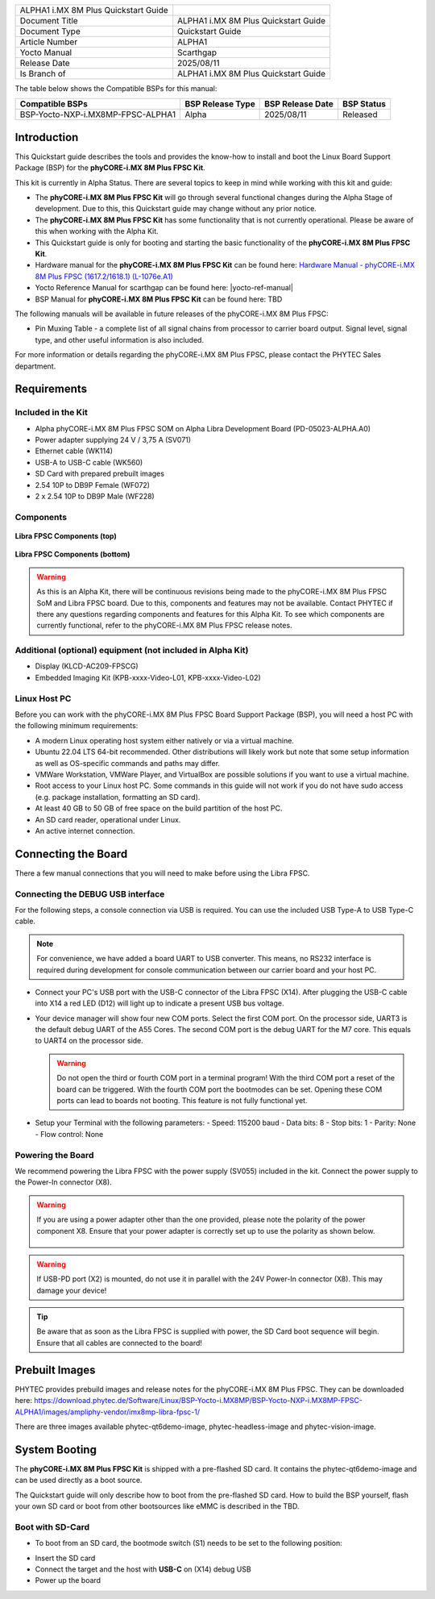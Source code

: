 .. General Substitutions
.. |doc-id| replace:: ALPHA1
.. |kit| replace:: **phyCORE-i.MX 8M Plus FPSC Kit**
.. |soc| replace:: i.MX 8M Plus
.. |som| replace:: phyCORE-|soc| FPSC
.. |sbc| replace:: Libra FPSC

.. Links
.. |hardware-manual| replace:: Hardware Manual - phyCORE-i.MX 8M Plus FPSC (1617.2/1618.1) (L-1076e.A1)
.. _hardware-manual: https://www.phytec.de/cdocuments/?doc=3IGEOQ
.. |bsp-manual| replace:: TBD
.. |link-bsp-images| replace:: https://download.phytec.de/Software/Linux/BSP-Yocto-i.MX8MP/BSP-Yocto-NXP-i.MX8MP-FPSC-ALPHA1/images/ampliphy-vendor/imx8mp-libra-fpsc-1/
.. _`static-pdf-dl`: ../../../_static/imx8mp-fpsc-quickstart-alpha1.pdf


.. Yocto
.. |yocto-codename| replace:: scarthgap
.. |yocto-imagename| replace:: phytec-qt6demo-image
.. |yocto-manifestname| replace:: BSP-Yocto-NXP-i.MX8MP-FPSC-ALPHA1
.. |yocto-ref-manual| replace:: :ref:`Yocto Reference Manual (scarthgap) <yocto-man-scarthgap>`

.. only:: html

   Documentation in pdf format: `Download <static-pdf-dl_>`_

+-----------------------+----------------------+
| |doc-id| |soc|        |                      |
| Quickstart Guide      |                      |
+-----------------------+----------------------+
| Document Title        | |doc-id| |soc|       |
|                       | Quickstart Guide     |
+-----------------------+----------------------+
| Document Type         | Quickstart Guide     |
+-----------------------+----------------------+
| Article Number        | |doc-id|             |
+-----------------------+----------------------+
| Yocto Manual          | Scarthgap            |
+-----------------------+----------------------+
| Release Date          | 2025/08/11           |
+-----------------------+----------------------+
| Is Branch of          | |doc-id| |soc|       |
|                       | Quickstart Guide     |
+-----------------------+----------------------+

The table below shows the Compatible BSPs for this manual:

================================= ================ ================= ==============
Compatible BSPs                   BSP Release Type BSP Release  Date BSP Status

================================= ================ ================= ==============
BSP-Yocto-NXP-i.MX8MP-FPSC-ALPHA1 Alpha            2025/08/11        Released
================================= ================ ================= ==============

Introduction
============

This Quickstart guide describes the tools and provides the know-how to install
and boot the Linux Board Support Package (BSP) for the |kit|.

This kit is currently in Alpha Status. There are several topics to keep in mind
while working with this kit and guide:

-  The |kit| will go through several functional changes during the Alpha Stage
   of development. Due to this, this Quickstart guide may change without any
   prior notice.
-  The |kit| has some functionality that is not currently operational. Please
   be aware of this when working with the Alpha Kit.
-  This Quickstart guide is only for booting and starting the basic
   functionality of the |kit|.
-  Hardware manual for the |kit| can be found here: |hardware-manual|_
-  Yocto Reference Manual for |yocto-codename| can be found here:
   |yocto-ref-manual|
-  BSP Manual for |kit| can be found here: |bsp-manual|

The following manuals will be available in future releases of the |som|:

- Pin Muxing Table - a complete list of all signal chains from processor to
  carrier board output. Signal level, signal type, and other useful information
  is also included.

For more information or details regarding the |som|, please contact the PHYTEC
Sales department.

Requirements
============

Included in the Kit
-------------------

-  Alpha phyCORE-i.MX 8M Plus FPSC SOM on Alpha Libra Development Board
   (PD-05023-ALPHA.A0)
-  Power adapter supplying 24 V / 3,75 A (SV071)
-  Ethernet cable (WK114)
-  USB-A to USB-C cable (WK560)
-  SD Card with prepared prebuilt images
-  2.54 10P to DB9P Female (WF072)
-  2 x 2.54 10P to DB9P Male (WF228)

Components
----------

.. figure:: images/Libra-front-components.jpg
   :align: center
   :width: 90 %

   **Libra FPSC Components (top)**

.. figure:: images/Libra-back-components.jpg
   :align: center
   :width: 90 %

   **Libra FPSC Components (bottom)**

.. warning::
   As this is an Alpha Kit, there will be continuous revisions being made to
   the |som| SoM and |sbc| board. Due to this, components and features may not
   be available. Contact PHYTEC if there any questions regarding components and
   features for this Alpha Kit. To see which components are currently
   functional, refer to the |som| release notes.

Additional (optional) equipment (not included in Alpha Kit)
-----------------------------------------------------------

-  Display (KLCD-AC209-FPSCG)
-  Embedded Imaging Kit (KPB-xxxx-Video-L01, KPB-xxxx-Video-L02)

Linux Host PC
-------------

Before you can work with the |som| Board Support Package (BSP), you will need
a host PC with the following minimum requirements:

-  A modern Linux operating host system either natively or via a virtual
   machine.
-  Ubuntu 22.04 LTS 64-bit recommended. Other distributions will likely work but
   note that some setup information as well as OS-specific commands and paths
   may differ.
-  VMWare Workstation, VMWare Player, and VirtualBox are possible solutions if
   you want to use a virtual machine.
-  Root access to your Linux host PC. Some commands in this guide will not work
   if you do not have sudo access (e.g. package installation, formatting an SD
   card).
-  At least 40 GB to 50 GB of free space on the build partition of the host PC.
-  An SD card reader, operational under Linux.
-  An active internet connection.

Connecting the Board
====================

There a few manual connections that you will need to make before using the
|sbc|.

Connecting the DEBUG USB interface
----------------------------------

For the following steps, a console connection via USB is required. You can use
the included USB Type-A to USB Type-C cable.

.. note::
   For convenience, we have added a board UART to USB converter. This means,
   no RS232 interface is required during development for console communication
   between our carrier board and your host PC.

-  Connect your PC's USB port with the USB-C connector of the |sbc| (X14). After
   plugging the USB-C cable into X14 a red LED (D12) will light up to indicate a
   present USB bus voltage.
-  Your device manager will show four new COM ports. Select the first COM port.
   On the processor side, UART3 is the default debug UART of the A55 Cores. The
   second COM port is the debug UART for the M7 core. This equals to UART4 on
   the processor side.

   .. warning::
      Do not open the third or fourth COM port in a terminal program! With the
      third COM port a reset of the board can be triggered. With the fourth COM
      port the bootmodes can be set. Opening these COM ports can lead to boards
      not booting. This feature is not fully functional yet.

-  Setup your Terminal with the following parameters:
   - Speed: 115200 baud
   - Data bits: 8
   - Stop bits: 1
   - Parity: None
   - Flow control: None

Powering the Board
------------------

We recommend powering the |sbc| with the power supply (SV055) included in the
kit. Connect the power supply to the Power-In connector (X8).

.. warning::
   If you are using a power adapter other than the one provided, please note
   the polarity of the power component X8. Ensure that your power adapter is
   correctly set up to use the polarity as shown below.

   .. figure:: /bsp/imx-common/images/power-connector.png

.. warning::
   If USB-PD port (X2) is mounted, do not use it in parallel with the 24V
   Power-In connector (X8). This may damage your device!

.. tip::
   Be aware that as soon as the |sbc| is supplied with power, the SD Card boot
   sequence will begin. Ensure that all cables are connected to the board!

Prebuilt Images
===============

PHYTEC provides prebuild images and release notes for the |som|. They can be
downloaded here: |link-bsp-images|

There are three images available phytec-qt6demo-image, phytec-headless-image
and phytec-vision-image.

System Booting
==============

The |kit| is shipped with a pre-flashed SD card. It contains the
|yocto-imagename| and can be used directly as a boot source.

The Quickstart guide will only describe how to boot from the pre-flashed
SD card. How to build the BSP yourself, flash your own SD card or boot from
other bootsources like eMMC is described in the |bsp-manual|.

Boot with SD-Card
-----------------

*  To boot from an SD card, the bootmode switch (S1) needs to be set to the
   following position:

.. image:: images/SD_Card_Boot.png

*  Insert the SD card
*  Connect the target and the host with **USB-C** on (X14) debug USB
*  Power up the board


